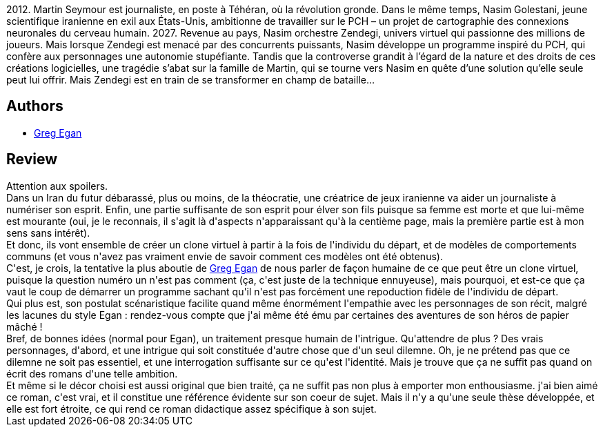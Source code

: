 :jbake-type: post
:jbake-status: published
:jbake-title: Zendegi
:jbake-tags:  amour, famille, hard-science, ia, mort, virtuel,_année_2014,_mois_juil.,_note_3,rayon-imaginaire,read
:jbake-date: 2014-07-23
:jbake-depth: ../../
:jbake-uri: goodreads/books/9782253195085.adoc
:jbake-bigImage: https://i.gr-assets.com/images/S/compressed.photo.goodreads.com/books/1407600006l/22888239._SX98_.jpg
:jbake-smallImage: https://i.gr-assets.com/images/S/compressed.photo.goodreads.com/books/1407600006l/22888239._SY75_.jpg
:jbake-source: https://www.goodreads.com/book/show/22888239
:jbake-style: goodreads goodreads-book

++++
<div class="book-description">
2012. Martin Seymour est journaliste, en poste à Téhéran, où la révolution gronde. Dans le même temps, Nasim Golestani, jeune scientifique iranienne en exil aux États-Unis, ambitionne de travailler sur le PCH – un projet de cartographie des connexions neuronales du cerveau humain. 2027. Revenue au pays, Nasim orchestre Zendegi, univers virtuel qui passionne des millions de joueurs. Mais lorsque Zendegi est menacé par des concurrents puissants, Nasim développe un programme inspiré du PCH, qui confère aux personnages une autonomie stupéfiante. Tandis que la controverse grandit à l’égard de la nature et des droits de ces créations logicielles, une tragédie s’abat sur la famille de Martin, qui se tourne vers Nasim en quête d’une solution qu’elle seule peut lui offrir. Mais Zendegi est en train de se transformer en champ de bataille…
</div>
++++


## Authors
* link:../authors/32699.html[Greg Egan]



## Review

++++
Attention aux spoilers.<br/>Dans un Iran du futur débarassé, plus ou moins, de la théocratie, une créatrice de jeux iranienne va aider un journaliste à numériser son esprit. Enfin, une partie suffisante de son esprit pour élver son fils puisque sa femme est morte et que lui-même est mourante (oui, je le reconnais, il s'agit là d'aspects n'apparaissant qu'à la centième page, mais la première partie est à mon sens sans intérêt).<br/>Et donc, ils vont ensemble de créer un clone virtuel à partir à la fois de l'individu du départ, et de modèles de comportements communs (et vous n'avez pas vraiment envie de savoir comment ces modèles ont été obtenus).<br/>C'est, je crois, la tentative la plus aboutie de <a class="DirectAuthorReference destination_Author" href="../authors/32699.html">Greg Egan</a> de nous parler de façon humaine de ce que peut être un clone virtuel, puisque la question numéro un n'est pas comment (ça, c'est juste de la technique ennuyeuse), mais pourquoi, et est-ce que ça vaut le coup de démarrer un programme sachant qu'il n'est pas forcément une repoduction fidèle de l'individu de départ.<br/>Qui plus est, son postulat scénaristique facilite quand même énormément l'empathie avec les personnages de son récit, malgré les lacunes du style Egan : rendez-vous compte que j'ai même été ému par certaines des aventures de son héros de papier mâché !<br/>Bref, de bonnes idées (normal pour Egan), un traitement presque humain de l'intrigue. Qu'attendre de plus ? Des vrais personnages, d'abord, et une intrigue qui soit constituée d'autre chose que d'un seul dilemne. Oh, je ne prétend pas que ce dilemne ne soit pas essentiel, et une interrogation suffisante sur ce qu'est l'identité. Mais je trouve que ça ne suffit pas quand on écrit des romans d'une telle ambition.<br/>Et même si le décor choisi est aussi original que bien traité, ça ne suffit pas non plus à emporter mon enthousiasme. j'ai bien aimé ce roman, c'est vrai, et il constitue une référence évidente sur son coeur de sujet. Mais il n'y a qu'une seule thèse développée, et elle est fort étroite, ce qui rend ce roman didactique assez spécifique à son sujet.
++++